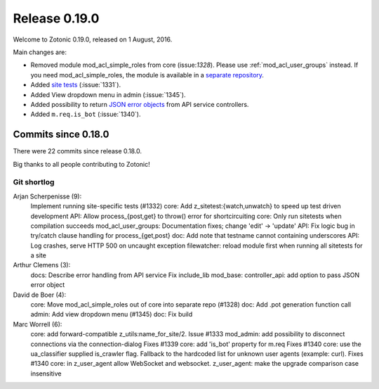 .. _rel-0.19.0:

Release 0.19.0
==============

Welcome to Zotonic 0.19.0, released on 1 August, 2016.

Main changes are:

* Removed module mod_acl_simple_roles from core (issue:`1328`). Please use
  :ref:`mod_acl_user_groups` instead. If you need mod_acl_simple_roles, the module
  is available in a `separate repository <https://github.com/zotonic/mod_acl_simple_roles>`_.
* Added `site tests <http://zotonic.com/docs/latest/developer-guide/testing.html>`_
  (:issue:`1331`).
* Added View dropdown menu in admin (:issue:`1345`).
* Added possibility to return `JSON error objects <http://zotonic.com/docs/latest/developer-guide/services.html#working-with-error-objects>`_
  from API service controllers.
* Added ``m.req.is_bot`` (:issue:`1340`).

Commits since 0.18.0
--------------------

There were 22 commits since release 0.18.0.

Big thanks to all people contributing to Zotonic!

Git shortlog
............

Arjan Scherpenisse (9):
    Implement running site-specific tests (#1332)
    core: Add z_sitetest:{watch,unwatch} to speed up test driven development
    API: Allow process_{post,get} to throw() error for shortcircuiting
    core: Only run sitetests when compilation succeeds
    mod_acl_user_groups: Documentation fixes; change 'edit' -> 'update'
    API: Fix logic bug in try/catch clause handling for process_{get,post}
    doc: Add note that testname cannot containing underscores
    API: Log crashes, serve HTTP 500 on uncaught exception
    filewatcher: reload module first when running all sitetests for a site

Arthur Clemens (3):
    docs: Describe error handling from API service
    Fix include_lib
    mod_base: controller_api: add option to pass JSON error object

David de Boer (4):
    core: Move mod_acl_simple_roles out of core into separate repo (#1328)
    doc: Add .pot generation function call
    admin: Add view dropdown menu (#1345)
    doc: Fix build

Marc Worrell (6):
    core: add forward-compatible z_utils:name_for_site/2. Issue #1333
    mod_admin: add possibility to disconnect connections via the connection-dialog Fixes #1339
    core: add 'is_bot' property for m.req Fixes #1340
    core: use the ua_classifier supplied is_crawler flag. Fallback to the hardcoded list for unknown user agents (example: curl). Fixes #1340
    core: in z_user_agent allow WebSocket and websocket.
    z_user_agent: make the upgrade comparison case insensitive
